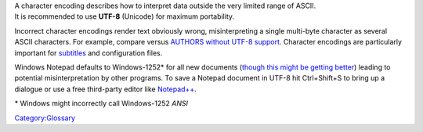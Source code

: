 | A character encoding describes how to interpret data outside the very limited range of ASCII.
| It is recommended to use **UTF-8** (Unicode) for maximum portability.

Incorrect character encodings render text obviously wrong, misinterpreting a single multi-byte character as several ASCII characters. For example, compare versus `AUTHORS without UTF-8 support <https://git.videolan.org/?p=vlc.git;a=blob_plain;f=AUTHORS;hb=HEAD>`__. Character encodings are particularly important for `subtitles <subtitles>`__ and configuration files.

Windows Notepad defaults to Windows-1252\* for all new documents (`though this might be getting better <https://www.bleepingcomputer.com/news/microsoft/windows-10-notepad-is-getting-better-utf-8-encoding-support/>`__) leading to potential misinterpretation by other programs. To save a Notepad document in UTF-8 hit Ctrl+Shift+S to bring up a dialogue or use a free third-party editor like `Notepad++ <https://notepad-plus-plus.org/>`__.

\* Windows might incorrectly call Windows-1252 *ANSI*\ 

`Category:Glossary <Category:Glossary>`__
